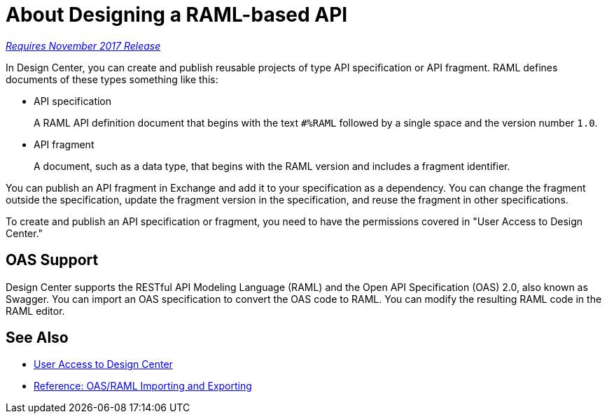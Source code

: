 = About Designing a RAML-based API

link:/getting-started/api-lifecycle-overview#which-version[_Requires November 2017 Release_]

// tech review by Christian, week of mid-April 2017 (kris 4/18/2017) GA tech review 7/27/2017

In Design Center, you can create and publish reusable projects of type API specification or API fragment. RAML defines documents of these types something like this:

* API specification
+
A RAML API definition document that begins with the text `#%RAML` followed by a single space and the version number `1.0`. 
+
* API fragment
+ 
A document, such as a data type, that begins with the RAML version and includes a fragment identifier.

You can publish an API fragment in Exchange and add it to your specification as a dependency. You can change the fragment outside the specification, update the fragment version in the specification, and reuse the fragment in other specifications.

To create and publish an API specification or fragment, you need to have the permissions covered in "User Access to Design Center." 

== OAS Support

Design Center supports the RESTful API Modeling Language (RAML) and the Open API Specification (OAS) 2.0, also known as Swagger. You can import an OAS specification to convert the OAS code to RAML. You can modify the resulting RAML code in the RAML editor.

== See Also

* link:/design-center/v/1.0/user-access-to-design-center[User Access to Design Center]
* link:/design-center/v/1.0/designing-api-reference[Reference: OAS/RAML Importing and Exporting]

